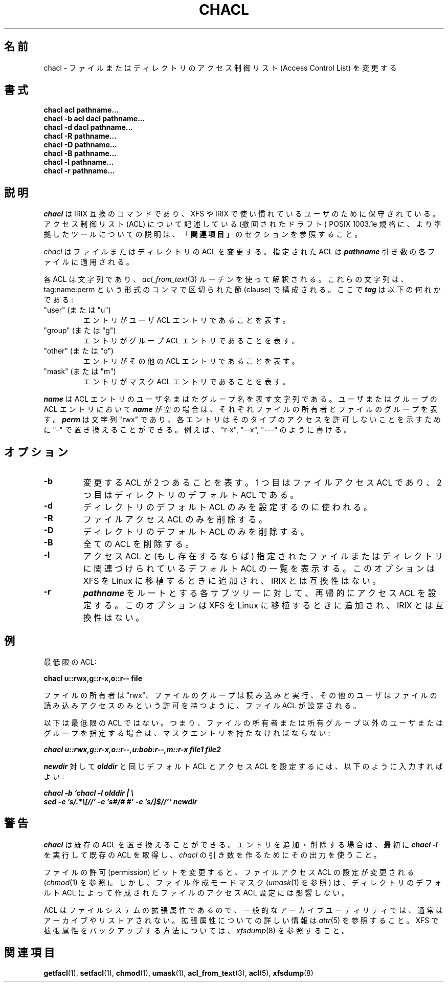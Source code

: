 .\" Copyright (C) 2001, 2002, 2004  Silicon Graphics, Inc.  All rights reserved.
.\"
.\" This is free documentation; you can redistribute it and/or
.\" modify it under the terms of the GNU General Public License as
.\" published by the Free Software Foundation; either version 2 of
.\" the License, or (at your option) any later version.
.\"
.\" The GNU General Public License's references to "object code"
.\" and "executables" are to be interpreted as the output of any
.\" document formatting or typesetting system, including
.\" intermediate and printed output.
.\"
.\" This manual is distributed in the hope that it will be useful,
.\" but WITHOUT ANY WARRANTY; without even the implied warranty of
.\" MERCHANTABILITY or FITNESS FOR A PARTICULAR PURPOSE.  See the
.\" GNU General Public License for more details.
.\"
.\" You should have received a copy of the GNU General Public
.\" License along with this manual.  If not, see
.\" <http://www.gnu.org/licenses/>.
.\"
.\"*******************************************************************
.\"
.\" This file was generated with po4a. Translate the source file.
.\"
.\"*******************************************************************
.\"
.\" Japanese Version Copyright (c) 2005 Yuichi SATO
.\"         all rights reserved.
.\" Translated 2005-05-28, Yuichi SATO <ysato444@yahoo.co.jp>
.\"
.TH CHACL 1 "ACL File Utilities" "September 2001" "Access Control Lists"
.SH 名前
chacl \- ファイルまたはディレクトリのアクセス制御リスト (Access Control List) を変更する
.SH 書式
\fBchacl acl pathname...\fP
.br
\fBchacl \-b acl dacl pathname...\fP
.br
\fBchacl \-d dacl pathname...\fP
.br
\fBchacl \-R pathname...\fP
.br
\fBchacl \-D pathname...\fP
.br
\fBchacl \-B pathname...\fP
.br
\fBchacl \-l pathname...\fP
.br
\fBchacl \-r pathname...\fP
.br
.SH 説明
\fIchacl\fP は IRIX 互換のコマンドであり、 XFS や IRIX で使い慣れているユーザのために保守されている。 アクセス制御リスト
(ACL) について記述している (撤回されたドラフト) POSIX 1003.1e 規格に、 より準拠したツールについての説明は、
「\fB関連項目\fP」のセクションを参照すること。
.PP
\fIchacl\fP はファイルまたはディレクトリの ACL を変更する。 指定された ACL は \f(BIpathname\fR
引き数の各ファイルに適用される。
.P
各 ACL は文字列であり、 \fIacl_from_text\fP(3)  ルーチンを使って解釈される。 これらの文字列は、tag:name:perm
という形式の コンマで区切られた節 (clause) で構成される。 ここで \f(BItag\fR は以下の何れかである:
.TP 
"user" (または "u")
エントリがユーザ ACL エントリであることを表す。
.TP 
"group" (または "g")
エントリがグループ ACL エントリであることを表す。
.TP 
"other" (または "o")
エントリがその他の ACL エントリであることを表す。
.TP 
"mask" (または "m")
エントリがマスク ACL エントリであることを表す。
.P
\f(BIname\fR は ACL エントリのユーザ名まはたグループ名を表す文字列である。 ユーザまたはグループの ACL エントリにおいて
\f(BIname\fR が空の場合は、 それぞれファイルの所有者とファイルのグループを表す。 \f(BIperm\fR は文字列 "rwx" であり、
各エントリはそのタイプのアクセスを許可しないことを示すために "\-" で置き換えることができる。 例えば、"r\-x", "\-\-x", "\-\-\-"
のように書ける。
.SH オプション
.TP 
\fB\-b\fP
変更する ACL が 2 つあることを表す。 1 つ目はファイルアクセス ACL であり、 2 つ目はディレクトリのデフォルト ACL である。
.TP 
\fB\-d\fP
ディレクトリのデフォルト ACL のみを設定するのに使われる。
.TP 
\fB\-R\fP
ファイルアクセス ACL のみを削除する。
.TP 
\fB\-D\fP
ディレクトリのデフォルト ACL のみを削除する。
.TP 
\fB\-B\fP
全ての ACL を削除する。
.TP 
\fB\-l\fP
アクセス ACL と (もし存在するならば) 指定されたファイルまたはディレクトリに 関連づけられているデフォルト ACL の一覧を表示する。
このオプションは XFS を Linux に移植するときに追加され、 IRIX とは互換性はない。
.TP 
\fB\-r\fP
\f(BIpathname\fR をルートとする各サブツリーに対して、 再帰的にアクセス ACL を設定する。 このオプションは XFS を Linux
に移植するときに追加され、 IRIX とは互換性はない。
.SH 例
最低限の ACL:
.PP
.nf
  \fBchacl u::rwx,g::r\-x,o::r\-\- file\fP
.fi
.PP
ファイルの所有者は "rwx"、ファイルのグループは読み込みと実行、 その他のユーザはファイルの読み込みアクセスのみという許可を持つように、 ファイル
ACL が設定される。
.P
以下は最低限の ACL ではない。 つまり、ファイルの所有者または所有グループ以外の ユーザまたはグループを指定する場合は、
マスクエントリを持たなければならない:
.PP
.nf
  \f(BIchacl u::rwx,g::r\-x,o::r\-\-,u:bob:r\-\-,m::r\-x file1 file2\fR
.fi
.PP
\f(BInewdir\fR 対して \f(BIolddir\fR と同じ デフォルト ACL とアクセス ACL を設定するには、
以下のように入力すればよい:
.PP
.nf
  \f(BIchacl \-b `chacl \-l olddir | \e
      sed \-e 's/.*\e[//' \-e 's#/# #' \-e 's/]$//'` newdir\fR

.fi
.SH 警告
\fIchacl\fP は既存の ACL を置き換えることができる。 エントリを追加・削除する場合は、 最初に \f(BIchacl \-l\fR
を実行して既存の ACL を取得し、 \fIchacl\fP の引き数を作るためにその出力を使うこと。
.P
ファイルの許可 (permission) ビットを変更すると、 ファイルアクセス ACL の設定が変更される (\fIchmod\fP(1)  を参照)。
しかし、ファイル作成モードマスク (\fIumask\fP(1)  を参照) は、ディレクトリのデフォルト ACL によって作成された ファイルのアクセス
ACL 設定には影響しない。
.P
ACL はファイルシステムの拡張属性であるので、 一般的なアーカイブユーティリティでは、通常はアーカイブやリストアされない。
拡張属性についての詳しい情報は \fIattr\fP(5)  を参照すること。 XFS で拡張属性をバックアップする方法については、
\fIxfsdump\fP(8)  を参照すること。
.SH 関連項目
\fBgetfacl\fP(1), \fBsetfacl\fP(1), \fBchmod\fP(1), \fBumask\fP(1), \fBacl_from_text\fP(3),
\fBacl\fP(5), \fBxfsdump\fP(8)
